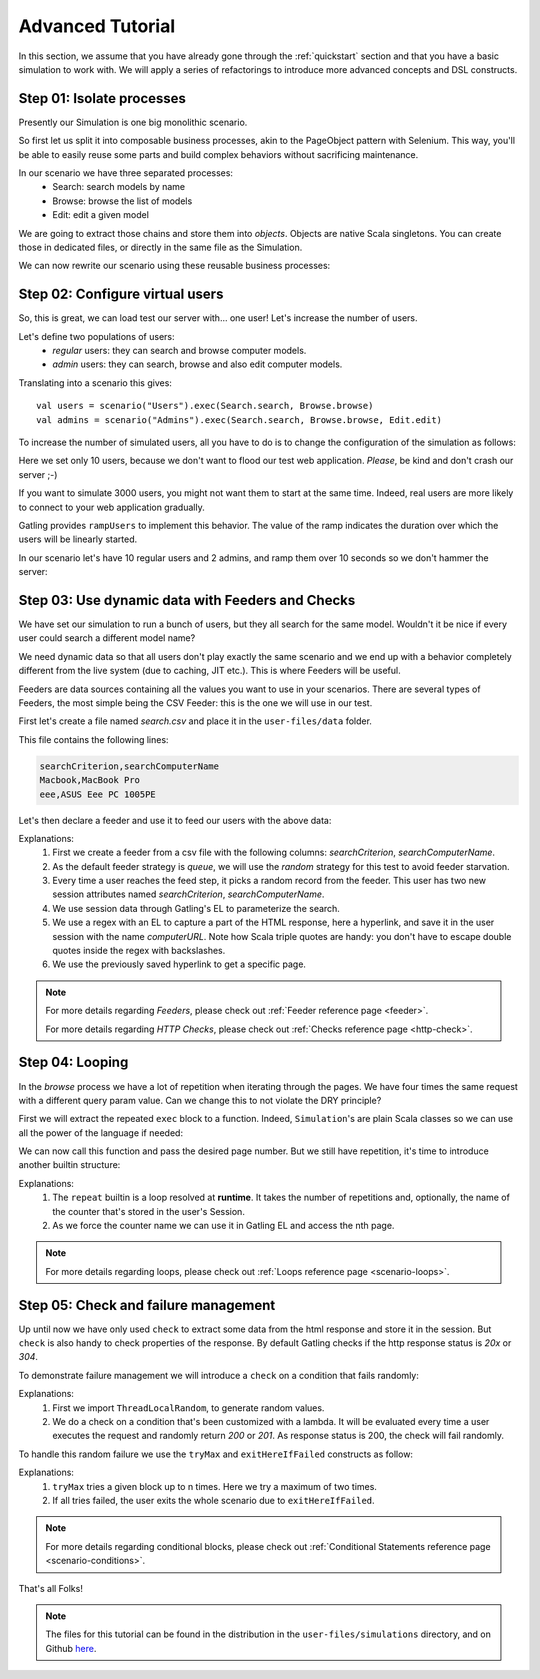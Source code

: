 .. _advanced_tutorial:

#################
Advanced Tutorial
#################

In this section, we assume that you have already gone through the :ref:`quickstart` section and that you have a basic simulation to work with.
We will apply a series of refactorings to introduce more advanced concepts and DSL constructs.

Step 01: Isolate processes
==========================

Presently our Simulation is one big monolithic scenario.

So first let us split it into composable business processes, akin to the PageObject pattern with Selenium.
This way, you'll be able to easily reuse some parts and build complex behaviors without sacrificing maintenance.

In our scenario we have three separated processes:
  * Search: search models by name
  * Browse: browse the list of models
  * Edit: edit a given model

We are going to extract those chains and store them into *objects*.
Objects are native Scala singletons.
You can create those in dedicated files, or directly in the same file as the Simulation.

.. includecode:: code/AdvancedTutorial.scala#isolate-processes

We can now rewrite our scenario using these reusable business processes:

.. includecode:: code/AdvancedTutorial.scala#processes

Step 02: Configure virtual users
================================

So, this is great, we can load test our server with... one user!
Let's increase the number of users.

Let's define two populations of users:
  * *regular* users: they can search and browse computer models.
  * *admin* users: they can search, browse and also edit computer models.

Translating into a scenario this gives::

  val users = scenario("Users").exec(Search.search, Browse.browse)
  val admins = scenario("Admins").exec(Search.search, Browse.browse, Edit.edit)

To increase the number of simulated users, all you have to do is to change the configuration of the simulation as follows:

.. includecode:: code/AdvancedTutorial.scala#setup-users

Here we set only 10 users, because we don't want to flood our test web application. *Please*, be kind and don't crash our server ;-)

If you want to simulate 3000 users, you might not want them to start at the same time.
Indeed, real users are more likely to connect to your web application gradually.

Gatling provides ``rampUsers`` to implement this behavior.
The value of the ramp indicates the duration over which the users will be linearly started.

In our scenario let's have 10 regular users and 2 admins, and ramp them over 10 seconds so we don't hammer the server:

.. includecode:: code/AdvancedTutorial.scala#setup-users-and-admins

Step 03: Use dynamic data with Feeders and Checks
=================================================

We have set our simulation to run a bunch of users, but they all search for the same model.
Wouldn't it be nice if every user could search a different model name?

We need dynamic data so that all users don't play exactly the same scenario and we end up with a behavior completely different from the live system (due to caching, JIT etc.).
This is where Feeders will be useful.

Feeders are data sources containing all the values you want to use in your scenarios.
There are several types of Feeders, the most simple being the CSV Feeder: this is the one we will use in our test.

First let's create a file named *search.csv* and place it in the ``user-files/data`` folder.

This file contains the following lines:

.. code-block:: text

  searchCriterion,searchComputerName
  Macbook,MacBook Pro
  eee,ASUS Eee PC 1005PE

Let's then declare a feeder and use it to feed our users with the above data:

.. includecode:: code/AdvancedTutorial.scala#feeder

Explanations:
  1. First we create a feeder from a csv file with the following columns: *searchCriterion*, *searchComputerName*.
  2. As the default feeder strategy is *queue*, we will use the *random* strategy for this test to avoid feeder starvation.
  3. Every time a user reaches the feed step, it picks a random record from the feeder.
     This user has two new session attributes named *searchCriterion*, *searchComputerName*.
  4. We use session data through Gatling's EL to parameterize the search.
  5. We use a regex with an EL to capture a part of the HTML response, here a hyperlink, and save it in the user session with the name *computerURL*.
     Note how Scala triple quotes are handy: you don't have to escape double quotes inside the regex with backslashes.
  6. We use the previously saved hyperlink to get a specific page.

.. note::
    For more details regarding *Feeders*, please check out :ref:`Feeder reference page <feeder>`.
    
    For more details regarding *HTTP Checks*, please check out :ref:`Checks reference page <http-check>`.

Step 04: Looping
================

In the *browse* process we have a lot of repetition when iterating through the pages.
We have four times the same request with a different query param value. Can we change this to not violate the DRY principle?

First we will extract the repeated ``exec`` block to a function.
Indeed, ``Simulation``'s are plain Scala classes so we can use all the power of the language if needed:

.. includecode:: code/AdvancedTutorial.scala#loop-simple

We can now call this function and pass the desired page number.
But we still have repetition, it's time to introduce another builtin structure:

.. includecode:: code/AdvancedTutorial.scala#loop-for

Explanations:
  1. The ``repeat`` builtin is a loop resolved at **runtime**.
     It takes the number of repetitions and, optionally, the name of the counter that's stored in the user's Session.
  2. As we force the counter name we can use it in Gatling EL and access the nth page.

.. note::
  For more details regarding loops, please check out :ref:`Loops reference page <scenario-loops>`.

Step 05: Check and failure management
=====================================

Up until now we have only used ``check`` to extract some data from the html response and store it in the session.
But ``check`` is also handy to check properties of the response.
By default Gatling checks if the http response status is *20x* or *304*.

To demonstrate failure management we will introduce a ``check`` on a condition that fails randomly:

.. includecode:: code/AdvancedTutorial.scala#check

Explanations:
  1. First we import ``ThreadLocalRandom``, to generate random values.
  2. We do a check on a condition that's been customized with a lambda.
     It will be evaluated every time a user executes the request and randomly return *200* or *201*.
     As response status is 200, the check will fail randomly.

To handle this random failure we use the ``tryMax`` and ``exitHereIfFailed`` constructs as follow:

.. includecode:: code/AdvancedTutorial.scala#tryMax-exitHereIfFailed

Explanations:
  1. ``tryMax`` tries a given block up to n times.
     Here we try a maximum of two times.
  2. If all tries failed, the user exits the whole scenario due to ``exitHereIfFailed``.

.. note::
  For more details regarding conditional blocks, please check out :ref:`Conditional Statements reference page <scenario-conditions>`.

That's all Folks!

.. note::
  The files for this tutorial can be found in the distribution in the ``user-files/simulations`` directory, and on Github `here <https://github.com/gatling/gatling/tree/master/gatling-bundle/src/universal/user-files/simulations>`__.
